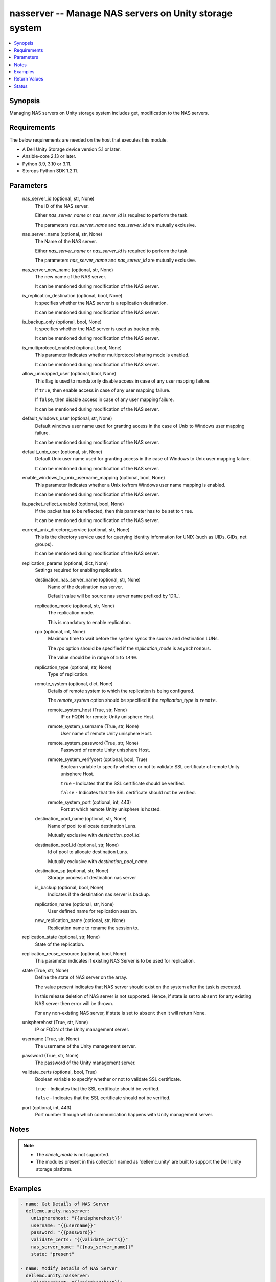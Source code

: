 .. _nasserver_module:


nasserver -- Manage NAS servers on Unity storage system
=======================================================

.. contents::
   :local:
   :depth: 1


Synopsis
--------

Managing NAS servers on Unity storage system includes get, modification to the NAS servers.



Requirements
------------
The below requirements are needed on the host that executes this module.

- A Dell Unity Storage device version 5.1 or later.
- Ansible-core 2.13 or later.
- Python 3.9, 3.10 or 3.11.
- Storops Python SDK 1.2.11.



Parameters
----------

  nas_server_id (optional, str, None)
    The ID of the NAS server.

    Either *nas_server_name* or *nas_server_id* is required to perform the task.

    The parameters *nas_server_name* and *nas_server_id* are mutually exclusive.


  nas_server_name (optional, str, None)
    The Name of the NAS server.

    Either *nas_server_name* or *nas_server_id*  is required to perform the task.

    The parameters *nas_server_name* and *nas_server_id* are mutually exclusive.


  nas_server_new_name (optional, str, None)
    The new name of the NAS server.

    It can be mentioned during modification of the NAS server.


  is_replication_destination (optional, bool, None)
    It specifies whether the NAS server is a replication destination.

    It can be mentioned during modification of the NAS server.


  is_backup_only (optional, bool, None)
    It specifies whether the NAS server is used as backup only.

    It can be mentioned during modification of the NAS server.


  is_multiprotocol_enabled (optional, bool, None)
    This parameter indicates whether multiprotocol sharing mode is enabled.

    It can be mentioned during modification of the NAS server.


  allow_unmapped_user (optional, bool, None)
    This flag is used to mandatorily disable access in case of any user mapping failure.

    If ``true``, then enable access in case of any user mapping failure.

    If ``false``, then disable access in case of any user mapping failure.

    It can be mentioned during modification of the NAS server.


  default_windows_user (optional, str, None)
    Default windows user name used for granting access in the case of Unix to Windows user mapping failure.

    It can be mentioned during modification of the NAS server.


  default_unix_user (optional, str, None)
    Default Unix user name used for granting access in the case of Windows to Unix user mapping failure.

    It can be mentioned during modification of the NAS server.


  enable_windows_to_unix_username_mapping (optional, bool, None)
    This parameter indicates whether a Unix to/from Windows user name mapping is enabled.

    It can be mentioned during modification of the NAS server.


  is_packet_reflect_enabled (optional, bool, None)
    If the packet has to be reflected, then this parameter has to be set to ``true``.

    It can be mentioned during modification of the NAS server.


  current_unix_directory_service (optional, str, None)
    This is the directory service used for querying identity information for UNIX (such as UIDs, GIDs, net groups).

    It can be mentioned during modification of the NAS server.


  replication_params (optional, dict, None)
    Settings required for enabling replication.


    destination_nas_server_name (optional, str, None)
      Name of the destination nas server.

      Default value will be source nas server name prefixed by 'DR_'.


    replication_mode (optional, str, None)
      The replication mode.

      This is mandatory to enable replication.


    rpo (optional, int, None)
      Maximum time to wait before the system syncs the source and destination LUNs.

      The *rpo* option should be specified if the *replication_mode* is ``asynchronous``.

      The value should be in range of ``5`` to ``1440``.


    replication_type (optional, str, None)
      Type of replication.


    remote_system (optional, dict, None)
      Details of remote system to which the replication is being configured.

      The *remote_system* option should be specified if the *replication_type* is ``remote``.


      remote_system_host (True, str, None)
        IP or FQDN for remote Unity unisphere Host.


      remote_system_username (True, str, None)
        User name of remote Unity unisphere Host.


      remote_system_password (True, str, None)
        Password of remote Unity unisphere Host.


      remote_system_verifycert (optional, bool, True)
        Boolean variable to specify whether or not to validate SSL certificate of remote Unity unisphere Host.

        ``true`` - Indicates that the SSL certificate should be verified.

        ``false`` - Indicates that the SSL certificate should not be verified.


      remote_system_port (optional, int, 443)
        Port at which remote Unity unisphere is hosted.



    destination_pool_name (optional, str, None)
      Name of pool to allocate destination Luns.

      Mutually exclusive with *destination_pool_id*.


    destination_pool_id (optional, str, None)
      Id of pool to allocate destination Luns.

      Mutually exclusive with *destination_pool_name*.


    destination_sp (optional, str, None)
      Storage process of destination nas server


    is_backup (optional, bool, None)
      Indicates if the destination nas server is backup.


    replication_name (optional, str, None)
      User defined name for replication session.


    new_replication_name (optional, str, None)
      Replication name to rename the session to.



  replication_state (optional, str, None)
    State of the replication.


  replication_reuse_resource (optional, bool, None)
    This parameter indicates if existing NAS Server is to be used for replication.


  state (True, str, None)
    Define the state of NAS server on the array.

    The value present indicates that NAS server should exist on the system after the task is executed.

    In this release deletion of NAS server is not supported. Hence, if state is set to ``absent`` for any existing NAS server then error will be thrown.

    For any non-existing NAS server, if state is set to ``absent`` then it will return None.


  unispherehost (True, str, None)
    IP or FQDN of the Unity management server.


  username (True, str, None)
    The username of the Unity management server.


  password (True, str, None)
    The password of the Unity management server.


  validate_certs (optional, bool, True)
    Boolean variable to specify whether or not to validate SSL certificate.

    ``true`` - Indicates that the SSL certificate should be verified.

    ``false`` - Indicates that the SSL certificate should not be verified.


  port (optional, int, 443)
    Port number through which communication happens with Unity management server.





Notes
-----

.. note::
   - The *check_mode* is not supported.
   - The modules present in this collection named as 'dellemc.unity' are built to support the Dell Unity storage platform.




Examples
--------

.. code-block:: yaml+jinja

    

        - name: Get Details of NAS Server
          dellemc.unity.nasserver:
            unispherehost: "{{unispherehost}}"
            username: "{{username}}"
            password: "{{password}}"
            validate_certs: "{{validate_certs}}"
            nas_server_name: "{{nas_server_name}}"
            state: "present"

        - name: Modify Details of NAS Server
          dellemc.unity.nasserver:
            unispherehost: "{{unispherehost}}"
            username: "{{username}}"
            password: "{{password}}"
            validate_certs: "{{validate_certs}}"
            nas_server_name: "{{nas_server_name}}"
            nas_server_new_name: "updated_sample_nas_server"
            is_replication_destination: False
            is_backup_only: False
            is_multiprotocol_enabled: True
            allow_unmapped_user: True
            default_unix_user: "default_unix_sample_user"
            default_windows_user: "default_windows_sample_user"
            enable_windows_to_unix_username_mapping: True
            current_unix_directory_service: "LDAP"
            is_packet_reflect_enabled: True
            state: "present"

        - name: Enable replication for NAS Server on Local System
          dellemc.unity.nasserver:
            unispherehost: "{{unispherehost}}"
            username: "{{username}}"
            password: "{{password}}"
            validate_certs: "{{validate_certs}}"
            nas_server_id: "nas_10"
            replication_reuse_resource: False
            replication_params:
              replication_name: "test_replication"
              destination_nas_server_name: "destination_nas"
              replication_mode: "asynchronous"
              rpo: 60
              replication_type: "local"
              destination_pool_name: "Pool_Ansible_Neo_DND"
              destination_sp: "SPA"
              is_backup: True
            replication_state: "enable"
            state: "present"

        - name: Enable replication for NAS Server on Remote System
          dellemc.unity.nasserver:
            unispherehost: "{{unispherehost}}"
            username: "{{username}}"
            password: "{{password}}"
            validate_certs: "{{validate_certs}}"
            nas_server_name: "dummy_nas"
            replication_reuse_resource: False
            replication_params:
              replication_name: "test_replication"
              destination_nas_server_name: "destination_nas"
              replication_mode: "asynchronous"
              rpo: 60
              replication_type: "remote"
              remote_system:
                remote_system_host: '10.10.10.10'
                remote_system_verifycert: False
                remote_system_username: 'test1'
                remote_system_password: 'test1!'
              destination_pool_name: "fastVP_pool"
              destination_sp: "SPA"
              is_backup: True
            replication_state: "enable"
            state: "present"

        - name: Enable replication for NAS Server on Remote System in existing NAS Server
          dellemc.unity.nasserver:
            unispherehost: "{{unispherehost}}"
            username: "{{username}}"
            password: "{{password}}"
            validate_certs: "{{validate_certs}}"
            nas_server_name: "dummy_nas"
            replication_reuse_resource: True
            replication_params:
              destination_nas_server_name: "destination_nas"
              replication_mode: "asynchronous"
              rpo: 60
              replication_type: "remote"
              replication_name: "test_replication"
              remote_system:
                remote_system_host: '10.10.10.10'
                remote_system_verifycert: False
                remote_system_username: 'test1'
                remote_system_password: 'test1!'
              destination_pool_name: "fastVP_pool"
            replication_state: "enable"
            state: "present"

        - name: Modify replication on the nasserver
          dellemc.unity.nasserver:
            unispherehost: "{{unispherehost}}"
            username: "{{username}}"
            password: "{{password}}"
            validate_certs: "{{validate_certs}}"
            nas_server_name: "dummy_nas"
            replication_params:
                replication_name: "test_repl"
                new_replication_name: "test_repl_updated"
                replication_mode: "asynchronous"
                rpo: 50
            replication_state: "enable"
            state: "present"

        - name: Disable replication on the nasserver
          dellemc.unity.nasserver:
            unispherehost: "{{unispherehost}}"
            username: "{{username}}"
            password: "{{password}}"
            validate_certs: "{{validate_certs}}"
            nas_server_name: "dummy_nas"
            replication_state: "disable"
            state: "present"

        - name: Disable replication by specifying replication_name on the nasserver
          dellemc.unity.nasserver:
            unispherehost: "{{unispherehost}}"
            username: "{{username}}"
            password: "{{password}}"
            validate_certs: "{{validate_certs}}"
            nas_server_name: "dummy_nas"
            replication_params:
                replication_name: "test_replication"
            replication_state: "disable"
            state: "present"



Return Values
-------------

changed (always, bool, True)
  Whether or not the resource has changed.


nas_server_details (When NAS server exists., dict, {'allow_unmapped_user': None, 'cifs_server': {'UnityCifsServerList': [{'UnityCifsServer': {'hash': 8761756885270, 'id': 'cifs_34'}}]}, 'current_sp': {'UnityStorageProcessor': {'hash': 8761756885273, 'id': 'spb'}}, 'current_unix_directory_service': 'NasServerUnixDirectoryServiceEnum.NIS', 'default_unix_user': None, 'default_windows_user': None, 'existed': True, 'file_dns_server': {'UnityFileDnsServer': {'hash': 8761756885441, 'id': 'dns_12'}}, 'file_interface': {'UnityFileInterfaceList': [{'UnityFileInterface': {'hash': 8761756889908, 'id': 'if_37'}}]}, 'filesystems': None, 'hash': 8761757005084, 'health': {'UnityHealth': {'hash': 8761756867588}}, 'home_sp': {'UnityStorageProcessor': {'hash': 8761756867618, 'id': 'spb'}}, 'id': 'nas_10', 'is_backup_only': False, 'is_multi_protocol_enabled': False, 'is_packet_reflect_enabled': False, 'is_replication_destination': False, 'is_replication_enabled': True, 'is_windows_to_unix_username_mapping_enabled': None, 'name': 'dummy_nas', 'pool': {'UnityPool': {'hash': 8761756885360, 'id': 'pool_7'}}, 'preferred_interface_settings': {'UnityPreferredInterfaceSettings': {'hash': 8761756885438, 'id': 'preferred_if_10'}}, 'replication_type': 'ReplicationTypeEnum.REMOTE', 'size_allocated': 3489660928, 'tenant': None, 'virus_checker': {'UnityVirusChecker': {'hash': 8761756885426, 'id': 'cava_10'}}})
  The NAS server details.


  name (, str, )
    Name of the NAS server.


  id (, str, )
    ID of the NAS server.


  allow_unmapped_user (, bool, )
    Enable/disable access status in case of any user mapping failure.


  current_unix_directory_service (, str, )
    Directory service used for querying identity information for UNIX (such as UIDs, GIDs, net groups).


  default_unix_user (, str, )
    Default Unix user name used for granting access in the case of Windows to Unix user mapping failure.


  default_windows_user (, str, )
    Default windows user name used for granting access in the case of Unix to Windows user mapping failure.


  is_backup_only (, bool, )
    Whether the NAS server is used as backup only.


  is_multi_protocol_enabled (, bool, )
    Indicates whether multiprotocol sharing mode is enabled.


  is_packet_reflect_enabled (, bool, )
    If the packet reflect has to be enabled.


  is_replication_destination (, bool, )
    If the NAS server is a replication destination then True.


  is_windows_to_unix_username_mapping_enabled (, bool, )
    Indicates whether a Unix to/from Windows user name mapping is enabled.






Status
------





Authors
~~~~~~~

- P Srinivas Rao (@srinivas-rao5) <ansible.team@dell.com>

